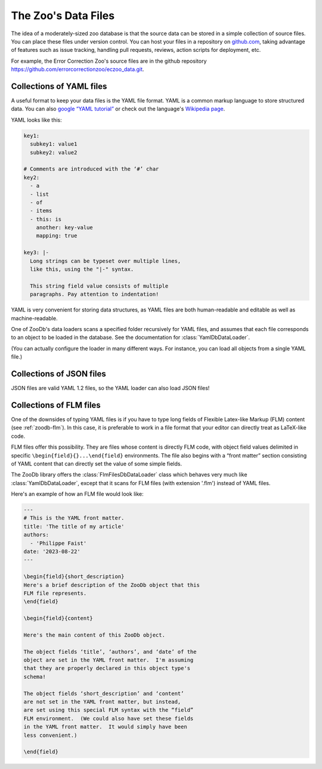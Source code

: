 The Zoo's Data Files
====================

The idea of a moderately-sized zoo database is that the source data can be
stored in a simple collection of source files.  You can place these files under
version control.  You can host your files in a repository on `github.com
<https://github.com/>`_, taking advantage of features such as issue tracking,
handling pull requests, reviews, action scripts for deployment, etc.

For example, the Error Correction Zoo's source files are in the github
repository https://github.com/errorcorrectionzoo/eczoo_data.git.


Collections of YAML files
-------------------------

A useful format to keep your data files is the YAML file format.  YAML is a
common markup language to store structured data.  You can also `google “YAML
tutorial” <https://google.com/search?q=YAML+tutorial>`_ or check out the
language's `Wikipedia page <https://en.wikipedia.org/wiki/YAML>`_.

YAML looks like this:

.. code:: yaml

   key1:
     subkey1: value1
     subkey2: value2

   # Comments are introduced with the ‘#’ char
   key2:
     - a
     - list
     - of
     - items
     - this: is
       another: key-value
       mapping: true

   key3: |-
     Long strings can be typeset over multiple lines,
     like this, using the "|-" syntax.

     This string field value consists of multiple
     paragraphs. Pay attention to indentation!

YAML is very convenient for storing data structures, as YAML files are both
human-readable and editable as well as machine-readable.

One of ZooDb's data loaders scans a specified folder recursively for YAML files,
and assumes that each file corresponds to an object to be loaded in the
database.  See the documentation for :class:`YamlDbDataLoader`.

(You can actually configure the loader in many different ways.  For instance,
you can load all objects from a single YAML file.)



Collections of JSON files
-------------------------

JSON files are valid YAML 1.2 files, so the YAML loader can also load JSON
files!


Collections of FLM files
------------------------

One of the downsides of typing YAML files is if you have to type long fields of
Flexible Latex-like Markup (FLM) content (see :ref:`zoodb-flm`).  In this case,
it is preferable to work in a file format that your editor can directly treat as
LaTeX-like code.

FLM files offer this possibility.  They are files whose content is directly FLM
code, with object field values delimited in specific
``\begin{field}{}...\end{field}`` environments.  The file also begins with a
“front matter” section consisting of YAML content that can directly set the
value of some simple fields.

The ZooDb library offers the :class:`FlmFilesDbDataLoader` class which behaves
very much like :class:`YamlDbDataLoader`, except that it scans for FLM files
(with extension '.flm') instead of YAML files.

Here's an example of how an FLM file would look like:

.. code:: latex

   ---
   # This is the YAML front matter.
   title: 'The title of my article'
   authors:
     - 'Philippe Faist'
   date: '2023-08-22'
   ---

   \begin{field}{short_description}
   Here's a brief description of the ZooDb object that this
   FLM file represents.
   \end{field}

   \begin{field}{content}
   
   Here's the main content of this ZooDb object.

   The object fields ‘title’, ‘authors’, and ‘date’ of the
   object are set in the YAML front matter.  I'm assuming
   that they are properly declared in this object type's
   schema!

   The object fields ‘short_description’ and ‘content’
   are not set in the YAML front matter, but instead,
   are set using this special FLM syntax with the “field”
   FLM environment.  (We could also have set these fields
   in the YAML front matter.  It would simply have been
   less convenient.)

   \end{field}
